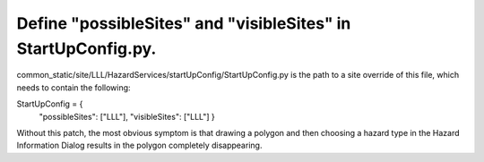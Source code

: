 Define "possibleSites" and "visibleSites" in StartUpConfig.py.
--------------------------------------------------------------
 
common_static/site/LLL/HazardServices/startUpConfig/StartUpConfig.py is the path to a site override of this file, which needs to
contain the following::

StartUpConfig = {
    "possibleSites": ["LLL"],
    "visibleSites": ["LLL"]
    }

Without this patch, the most obvious symptom is that drawing a polygon and then choosing a hazard type in the Hazard Information Dialog results in the polygon completely disappearing. 
